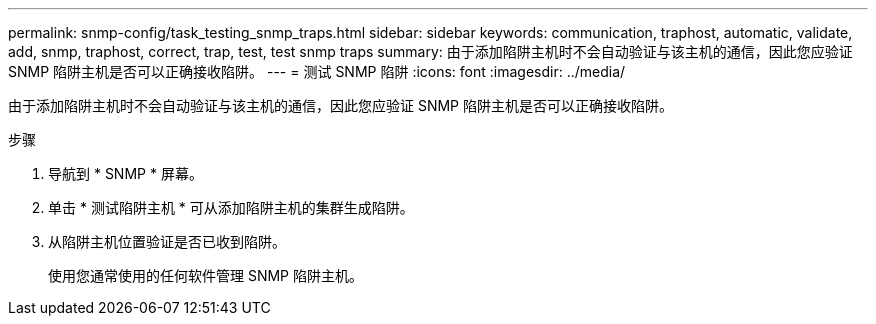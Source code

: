 ---
permalink: snmp-config/task_testing_snmp_traps.html 
sidebar: sidebar 
keywords: communication, traphost, automatic, validate, add, snmp, traphost, correct, trap, test, test snmp traps 
summary: 由于添加陷阱主机时不会自动验证与该主机的通信，因此您应验证 SNMP 陷阱主机是否可以正确接收陷阱。 
---
= 测试 SNMP 陷阱
:icons: font
:imagesdir: ../media/


[role="lead"]
由于添加陷阱主机时不会自动验证与该主机的通信，因此您应验证 SNMP 陷阱主机是否可以正确接收陷阱。

.步骤
. 导航到 * SNMP * 屏幕。
. 单击 * 测试陷阱主机 * 可从添加陷阱主机的集群生成陷阱。
. 从陷阱主机位置验证是否已收到陷阱。
+
使用您通常使用的任何软件管理 SNMP 陷阱主机。


